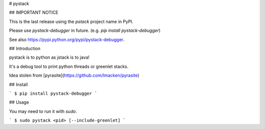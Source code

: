 # pystack

## IMPORTANT NOTICE

This is the last release using the `pstack` project name in PyPI.

Please use `pystack-debugger` in future. (e.g. `pip install pystack-debugger`)

See also https://pypi.python.org/pypi/pystack-debugger.

## Introduction

pystack is to python as jstack is to java!

It's a debug tool to print python threads or greenlet stacks.

Idea stolen from [pyrasite](https://github.com/lmacken/pyrasite)

## Install

```
$ pip install pystack-debugger
```

## Usage

You may need to run it with `sudo`.

```
$ sudo pystack <pid> [--include-greenlet]
```


